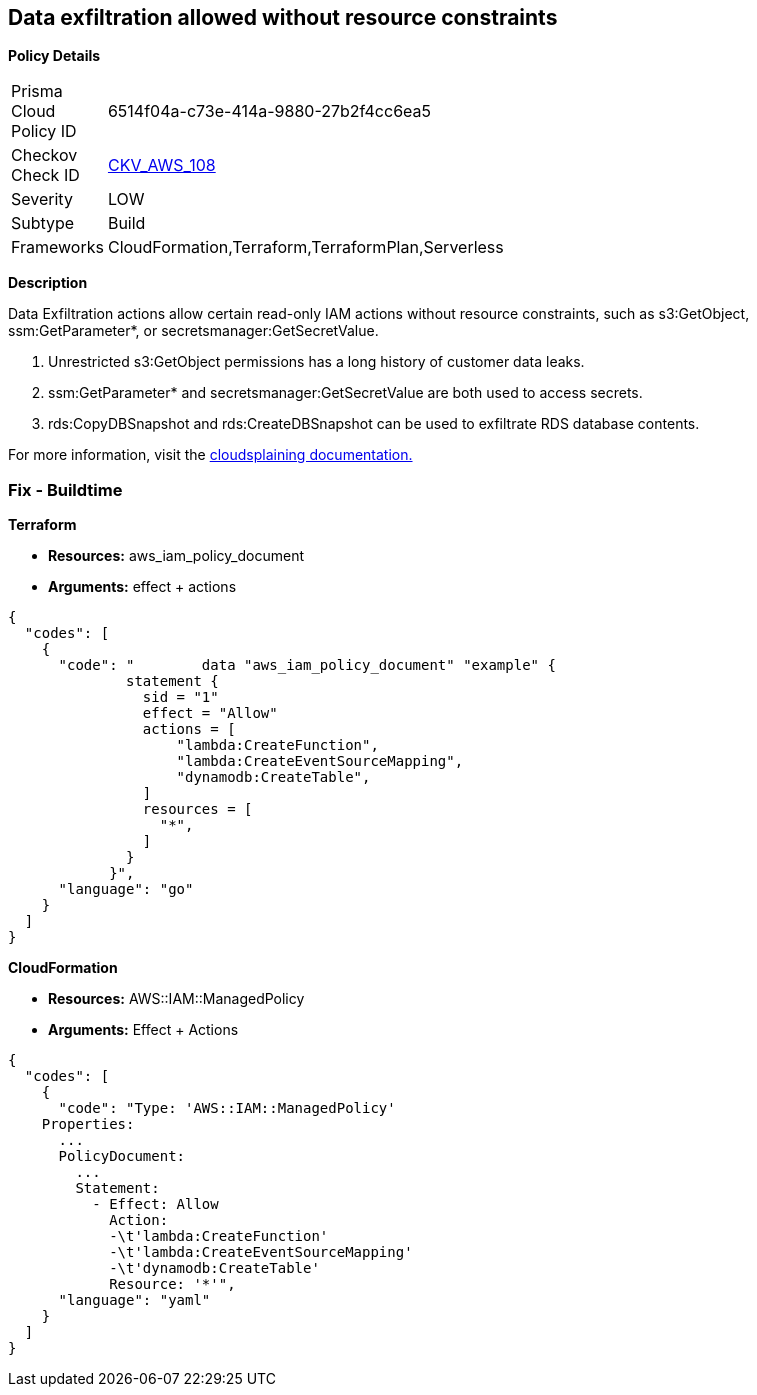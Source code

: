 == Data exfiltration allowed without resource constraints


*Policy Details* 

[width=45%]
[cols="1,1"]
|=== 
|Prisma Cloud Policy ID 
| 6514f04a-c73e-414a-9880-27b2f4cc6ea5

|Checkov Check ID 
| https://github.com/bridgecrewio/checkov/tree/master/checkov/terraform/checks/data/aws/IAMDataExfiltration.py[CKV_AWS_108]

|Severity
|LOW

|Subtype
|Build

|Frameworks
|CloudFormation,Terraform,TerraformPlan,Serverless

|=== 



*Description*


Data Exfiltration actions allow certain read-only IAM actions without resource constraints, such as s3:GetObject, ssm:GetParameter*, or secretsmanager:GetSecretValue.

. Unrestricted s3:GetObject permissions has a long history of customer data leaks.
. ssm:GetParameter* and secretsmanager:GetSecretValue are both used to access secrets.
. rds:CopyDBSnapshot and rds:CreateDBSnapshot can be used to exfiltrate RDS database contents.

For more information, visit the https://cloudsplaining.readthedocs.io/en/latest/glossary/data-exfiltration/[cloudsplaining documentation.]

=== Fix - Buildtime


*Terraform*


* *Resources:* aws_iam_policy_document
* *Arguments:* effect + actions


[source,go]
----
{
  "codes": [
    {
      "code": "        data "aws_iam_policy_document" "example" {
              statement {
                sid = "1"
                effect = "Allow"
                actions = [
                    "lambda:CreateFunction",
                    "lambda:CreateEventSourceMapping",
                    "dynamodb:CreateTable",
                ]
                resources = [
                  "*",
                ]
              }
            }",
      "language": "go"
    }
  ]
}
----


*CloudFormation* 


* *Resources:* AWS::IAM::ManagedPolicy
* *Arguments:* Effect + Actions


[source,yaml]
----
{
  "codes": [
    {
      "code": "Type: 'AWS::IAM::ManagedPolicy'
    Properties:
      ...
      PolicyDocument:
        ...
        Statement:
          - Effect: Allow
            Action: 
            -\t'lambda:CreateFunction'
            -\t'lambda:CreateEventSourceMapping'
            -\t'dynamodb:CreateTable'
            Resource: '*'",
      "language": "yaml"
    }
  ]
}
----
